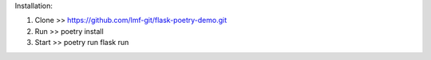 Installation:

1. Clone >> https://github.com/lmf-git/flask-poetry-demo.git
2. Run >> poetry install 
3. Start >> poetry run flask run 